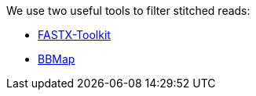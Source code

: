 We use two useful tools to filter stitched reads:

* http://hannonlab.cshl.edu/fastx_toolkit/[FASTX-Toolkit]
* https://sourceforge.net/projects/bbmap/[BBMap]